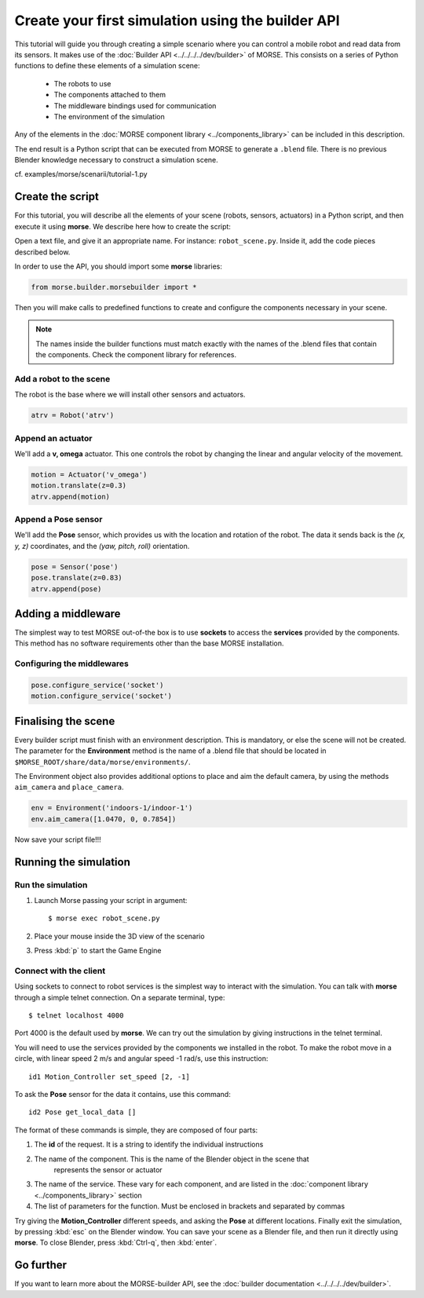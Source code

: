 Create your first simulation using the builder API
==================================================

This tutorial will guide you through creating a simple scenario where you can
control a mobile robot and read data from its sensors. It makes use of the
:doc:`Builder API <../../../../dev/builder>` of MORSE. This consists on a series
of Python functions to define these elements of a simulation scene:

 - The robots to use
 - The components attached to them
 - The middleware bindings used for communication
 - The environment of the simulation

Any of the elements in the :doc:`MORSE component library <../components_library>`
can be included in this description.

The end result is a Python script that can be executed from MORSE to generate
a ``.blend`` file. There is no previous Blender knowledge necessary to construct
a simulation scene.

cf. examples/morse/scenarii/tutorial-1.py

Create the script
-----------------

For this tutorial, you will describe all the elements of your scene (robots,
sensors, actuators) in a Python script, and then execute it using **morse**.
We describe here how to create the script:

Open a text file, and give it an appropriate name. For instance: ``robot_scene.py``.
Inside it, add the code pieces described below.

In order to use the API, you should import some **morse** libraries:

.. code-block:: python

    from morse.builder.morsebuilder import *


Then you will make calls to predefined functions to create and configure the
components necessary in your scene.

.. note:: The names inside the builder functions must match exactly with
    the names of the .blend files that contain the components. Check the
    component library for references.


Add a robot to the scene
++++++++++++++++++++++++
The robot is the base where we will install other sensors and actuators.

.. code-block:: python

    atrv = Robot('atrv')

Append an actuator
++++++++++++++++++
We'll add a **v, omega** actuator. This one controls the robot by changing the linear and
angular velocity of the movement.

.. code-block:: python

    motion = Actuator('v_omega')
    motion.translate(z=0.3)
    atrv.append(motion)

Append a Pose sensor
+++++++++++++++++++++++++
We'll add the **Pose** sensor, which provides us with the location and rotation of the robot.
The data it sends back is the *(x, y, z)* coordinates, and the *(yaw, pitch, roll)* orientation.

.. code-block:: python

    pose = Sensor('pose')
    pose.translate(z=0.83)
    atrv.append(pose)

Adding a middleware
-------------------

The simplest way to test MORSE out-of-the box is to use **sockets** to access the
**services** provided by the components. This method has no software requirements other
than the base MORSE installation.

Configuring the middlewares
+++++++++++++++++++++++++++

.. code-block:: python

    pose.configure_service('socket')
    motion.configure_service('socket')



Finalising the scene
--------------------

Every builder script must finish with an environment description. This is mandatory, or
else the scene will not be created. The parameter for the **Environment** method is the
name of a .blend file that should be located in ``$MORSE_ROOT/share/data/morse/environments/``.

The Environment object also provides additional options to place and aim the default camera,
by using the methods ``aim_camera`` and ``place_camera``.

.. code-block:: python

    env = Environment('indoors-1/indoor-1')
    env.aim_camera([1.0470, 0, 0.7854])


Now save your script file!!!


Running the simulation
----------------------

Run the simulation
++++++++++++++++++

#. Launch Morse passing your script in argument::

    $ morse exec robot_scene.py

#. Place your mouse inside the 3D view of the scenario
#. Press :kbd:`p` to start the Game Engine

Connect with the client
+++++++++++++++++++++++

Using sockets to connect to robot services is the simplest way to interact
with the simulation. You can talk with **morse** through a simple telnet connection.
On a separate terminal, type::

  $ telnet localhost 4000

Port 4000 is the default used by **morse**.
We can try out the simulation by giving instructions in the telnet terminal.

You will need to use the services provided by the components we installed in the robot.
To make the robot move in a circle, with linear speed 2 m/s and angular speed -1 rad/s, use this instruction::

  id1 Motion_Controller set_speed [2, -1]

To ask the **Pose** sensor for the data it contains, use this command::

  id2 Pose get_local_data []

The format of these commands is simple, they are composed of four parts:

#. The **id** of the request. It is a string to identify the individual instructions
#. The name of the component. This is the name of the Blender object in the scene that
    represents the sensor or actuator
#. The name of the service. These vary for each component, and are listed in the :doc:`component library <../components_library>` section
#. The list of parameters for the function. Must be enclosed in brackets and separated by commas

Try giving the **Motion_Controller** different speeds, and asking the **Pose** at different locations.
Finally exit the simulation, by pressing :kbd:`esc` on the Blender window.
You can save your scene as a Blender file, and then run it directly using **morse**.
To close Blender, press :kbd:`Ctrl-q`, then :kbd:`enter`.

Go further
----------

If you want to learn more about the MORSE-builder API, see the
:doc:`builder documentation <../../../../dev/builder>`.
